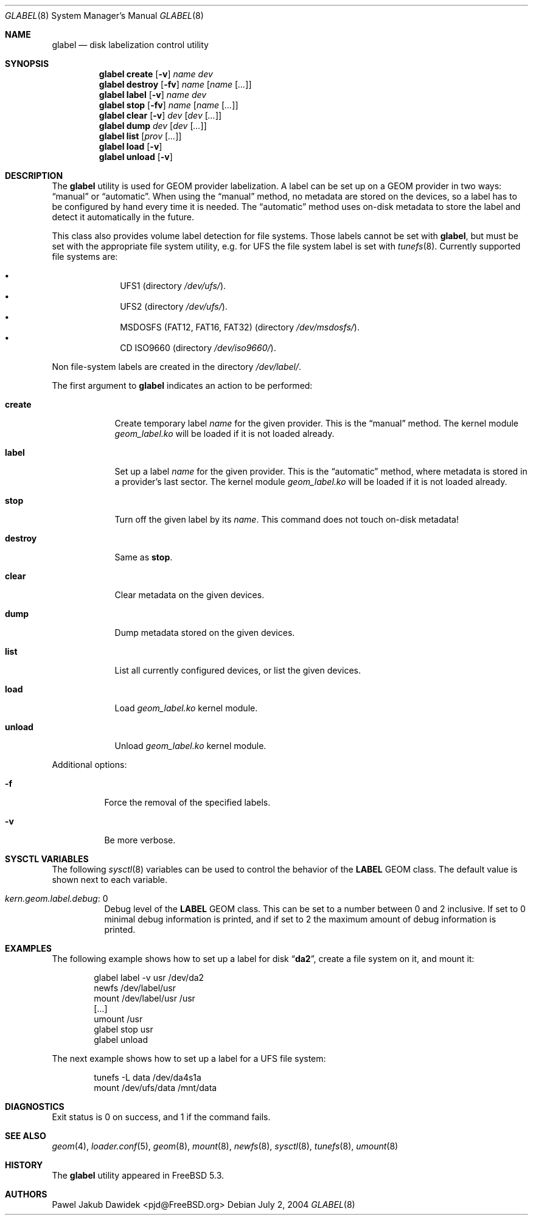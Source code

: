.\" Copyright (c) 2004 Pawel Jakub Dawidek <pjd@FreeBSD.org>
.\" All rights reserved.
.\"
.\" Redistribution and use in source and binary forms, with or without
.\" modification, are permitted provided that the following conditions
.\" are met:
.\" 1. Redistributions of source code must retain the above copyright
.\"    notice, this list of conditions and the following disclaimer.
.\" 2. Redistributions in binary form must reproduce the above copyright
.\"    notice, this list of conditions and the following disclaimer in the
.\"    documentation and/or other materials provided with the distribution.
.\"
.\" THIS SOFTWARE IS PROVIDED BY THE AUTHORS AND CONTRIBUTORS ``AS IS'' AND
.\" ANY EXPRESS OR IMPLIED WARRANTIES, INCLUDING, BUT NOT LIMITED TO, THE
.\" IMPLIED WARRANTIES OF MERCHANTABILITY AND FITNESS FOR A PARTICULAR PURPOSE
.\" ARE DISCLAIMED.  IN NO EVENT SHALL THE AUTHORS OR CONTRIBUTORS BE LIABLE
.\" FOR ANY DIRECT, INDIRECT, INCIDENTAL, SPECIAL, EXEMPLARY, OR CONSEQUENTIAL
.\" DAMAGES (INCLUDING, BUT NOT LIMITED TO, PROCUREMENT OF SUBSTITUTE GOODS
.\" OR SERVICES; LOSS OF USE, DATA, OR PROFITS; OR BUSINESS INTERRUPTION)
.\" HOWEVER CAUSED AND ON ANY THEORY OF LIABILITY, WHETHER IN CONTRACT, STRICT
.\" LIABILITY, OR TORT (INCLUDING NEGLIGENCE OR OTHERWISE) ARISING IN ANY WAY
.\" OUT OF THE USE OF THIS SOFTWARE, EVEN IF ADVISED OF THE POSSIBILITY OF
.\" SUCH DAMAGE.
.\"
.\" $FreeBSD$
.\"
.Dd July 2, 2004
.Dt GLABEL 8
.Os
.Sh NAME
.Nm glabel
.Nd "disk labelization control utility"
.Sh SYNOPSIS
.Nm
.Cm create
.Op Fl v
.Ar name
.Ar dev
.Nm
.Cm destroy
.Op Fl fv
.Ar name
.Op Ar name Op Ar ...
.Nm
.Cm label
.Op Fl v
.Ar name
.Ar dev
.Nm
.Cm stop
.Op Fl fv
.Ar name
.Op Ar name Op Ar ...
.Nm
.Cm clear
.Op Fl v
.Ar dev
.Op Ar dev Op Ar ...
.Nm
.Cm dump
.Ar dev
.Op Ar dev Op Ar ...
.Nm
.Cm list
.Op Ar prov Op Ar ...
.Nm
.Cm load
.Op Fl v
.Nm
.Cm unload
.Op Fl v
.Sh DESCRIPTION
The
.Nm
utility is used for GEOM provider labelization.
A label can be set up on a GEOM provider in two ways:
.Dq manual
or
.Dq automatic .
When using the
.Dq manual
method, no metadata are stored on the devices, so a label has to be configured
by hand every time it is needed.
The
.Dq automatic
method uses on-disk metadata to store the label and detect it automatically in
the future.
.Pp
This class also provides volume label detection for file systems.
Those labels cannot be set with
.Nm ,
but must be set with the appropriate file system utility, e.g.\& for UFS
the file system label is set with
.Xr tunefs 8 .
Currently supported file systems are:
.Pp
.Bl -bullet -offset indent -compact
.It
UFS1 (directory
.Pa /dev/ufs/ ) .
.It
UFS2 (directory
.Pa /dev/ufs/ ) .
.It
MSDOSFS (FAT12, FAT16, FAT32) (directory
.Pa /dev/msdosfs/ ) .
.It
CD ISO9660 (directory
.Pa /dev/iso9660/ ) .
.El
.Pp
Non file-system labels are created in the directory
.Pa /dev/label/ .
.Pp
The first argument to
.Nm
indicates an action to be performed:
.Bl -tag -width ".Cm destroy"
.It Cm create
Create temporary label
.Ar name
for the given provider.
This is the
.Dq manual
method.
The kernel module
.Pa geom_label.ko
will be loaded if it is not loaded already.
.It Cm label
Set up a label
.Ar name
for the given provider.
This is the
.Dq automatic
method, where metadata is stored in a provider's last sector.
The kernel module
.Pa geom_label.ko
will be loaded if it is not loaded already.
.It Cm stop
Turn off the given label by its
.Ar name .
This command does not touch on-disk metadata!
.It Cm destroy
Same as
.Cm stop .
.It Cm clear
Clear metadata on the given devices.
.It Cm dump
Dump metadata stored on the given devices.
.It Cm list
List all currently configured devices, or list the given devices.
.It Cm load
Load
.Pa geom_label.ko
kernel module.
.It Cm unload
Unload
.Pa geom_label.ko
kernel module.
.El
.Pp
Additional options:
.Bl -tag -width indent
.It Fl f
Force the removal of the specified labels.
.It Fl v
Be more verbose.
.El
.Sh SYSCTL VARIABLES
The following
.Xr sysctl 8
variables can be used to control the behavior of the
.Nm LABEL
GEOM class.
The default value is shown next to each variable.
.Bl -tag -width indent
.It Va kern.geom.label.debug : No 0
Debug level of the
.Nm LABEL
GEOM class.
This can be set to a number between 0 and 2 inclusive.
If set to 0 minimal debug information is printed, and if set to 2 the
maximum amount of debug information is printed.
.El
.Sh EXAMPLES
The following example shows how to set up a label for disk
.Dq Li da2 ,
create a file system on it, and mount it:
.Bd -literal -offset indent
glabel label -v usr /dev/da2
newfs /dev/label/usr
mount /dev/label/usr /usr
[...]
umount /usr
glabel stop usr
glabel unload
.Ed
.Pp
The next example shows how to set up a label for a UFS file system:
.Bd -literal -offset indent
tunefs -L data /dev/da4s1a
mount /dev/ufs/data /mnt/data
.Ed
.Sh DIAGNOSTICS
Exit status is 0 on success, and 1 if the command fails.
.Sh SEE ALSO
.Xr geom 4 ,
.Xr loader.conf 5 ,
.Xr geom 8 ,
.Xr mount 8 ,
.Xr newfs 8 ,
.Xr sysctl 8 ,
.Xr tunefs 8 ,
.Xr umount 8
.Sh HISTORY
The
.Nm
utility appeared in
.Fx 5.3 .
.Sh AUTHORS
.An Pawel Jakub Dawidek Aq pjd@FreeBSD.org
